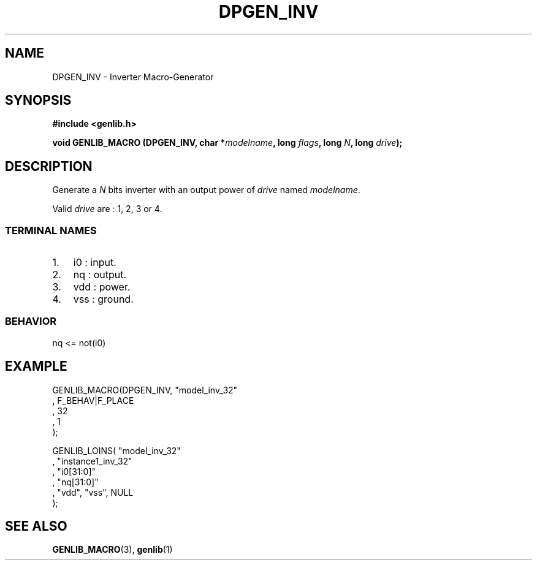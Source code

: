 .\" This manpage has been automatically generated by docbook2man 
.\" from a DocBook document.  This tool can be found at:
.\" <http://shell.ipoline.com/~elmert/comp/docbook2X/> 
.\" Please send any bug reports, improvements, comments, patches, 
.\" etc. to Steve Cheng <steve@ggi-project.org>.
.TH "DPGEN_INV" "3" "22 July 2004" "ASIM/LIP6" "Alliance - genlib User's Manual"

.SH NAME
DPGEN_INV \- Inverter Macro-Generator
.SH SYNOPSIS
.sp
\fB#include  <genlib.h>
.sp
void GENLIB_MACRO (DPGEN_INV, char *\fImodelname\fB, long \fIflags\fB, long \fIN\fB, long \fIdrive\fB);
\fR
.SH "DESCRIPTION"
.PP
Generate a \fIN\fR bits inverter with an output power of \fIdrive\fR
named \fImodelname\fR\&.
.PP
Valid \fIdrive\fR are : 1, 2, 3 or 4.
.SS "TERMINAL NAMES"
.TP 3
1. 
i0 : input. 
.TP 3
2. 
nq : output. 
.TP 3
3. 
vdd : power. 
.TP 3
4. 
vss : ground. 
.SS "BEHAVIOR"

.nf
nq <= not(i0)
      
.fi
.SH "EXAMPLE"
.PP

.nf
GENLIB_MACRO(DPGEN_INV, "model_inv_32"
                      , F_BEHAV|F_PLACE
                      , 32
                      , 1
                      );

GENLIB_LOINS( "model_inv_32"
            , "instance1_inv_32"
            , "i0[31:0]"
            , "nq[31:0]"
            , "vdd", "vss", NULL
            );
    
.fi
.SH "SEE ALSO"
.PP
\fBGENLIB_MACRO\fR(3),
\fBgenlib\fR(1)
